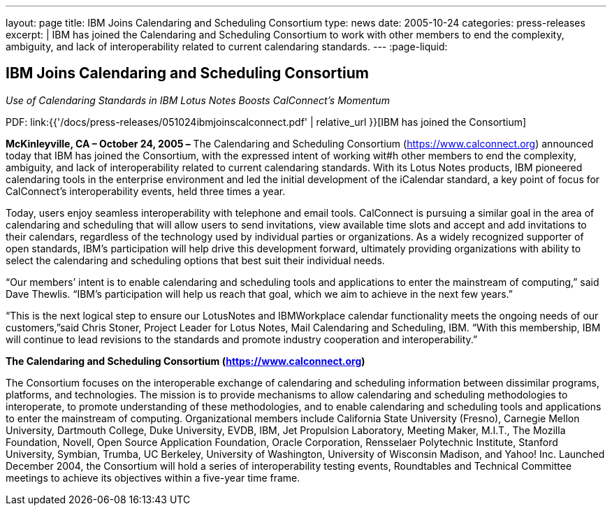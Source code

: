 ---
layout: page
title:  IBM Joins Calendaring and Scheduling Consortium
type: news
date: 2005-10-24
categories: press-releases
excerpt: |
  IBM has joined the Calendaring and Scheduling Consortium to work with other
  members to end the complexity, ambiguity, and lack of interoperability related
  to current calendaring standards.
---
:page-liquid:

== IBM Joins Calendaring and Scheduling Consortium

_Use of Calendaring Standards in IBM Lotus Notes Boosts CalConnect’s Momentum_

PDF: link:{{'/docs/press-releases/051024ibmjoinscalconnect.pdf' | relative_url }}[IBM has joined the Consortium]


*McKinleyville, CA – October 24, 2005 –* The Calendaring and Scheduling
Consortium (https://www.calconnect.org) announced today that IBM has joined the
Consortium, with the expressed intent of working wit#h other members to end the
complexity, ambiguity, and lack of interoperability related to current
calendaring standards. With its Lotus Notes products, IBM pioneered calendaring
tools in the enterprise environment and led the initial development of the
iCalendar standard, a key point of focus for CalConnect’s interoperability
events, held three times a year.

Today, users enjoy seamless interoperability with telephone and email
tools. CalConnect is pursuing a similar goal in the area of calendaring
and scheduling that will allow users to send invitations, view available
time slots and accept and add invitations to their calendars, regardless
of the technology used by individual parties or organizations. As a
widely recognized supporter of open standards, IBM's participation will
help drive this development forward, ultimately providing organizations
with ability to select the calendaring and scheduling options that best
suit their individual needs.

“Our members’ intent is to enable calendaring and scheduling tools and
applications to enter the mainstream of computing,” said Dave Thewlis.
“IBM’s participation will help us reach that goal, which we aim to
achieve in the next few years.”

“This is the next logical step to ensure our LotusNotes and IBMWorkplace
calendar
functionality meets the ongoing needs of our customers,”said Chris
Stoner, Project Leader for Lotus Notes, Mail Calendaring and Scheduling,
IBM. “With this membership, IBM will continue to lead revisions to the
standards and promote industry cooperation and interoperability.”

*The Calendaring and Scheduling Consortium (https://www.calconnect.org)*

The Consortium focuses on the interoperable exchange of calendaring and
scheduling
information between dissimilar programs, platforms, and technologies.
The mission is to provide mechanisms to allow calendaring and scheduling
methodologies to interoperate, to promote understanding of these
methodologies, and to enable calendaring and scheduling tools and
applications to enter the mainstream of computing. Organizational
members include California State University (Fresno), Carnegie Mellon
University, Dartmouth College, Duke University, EVDB, IBM, Jet
Propulsion Laboratory, Meeting Maker, M.I.T., The Mozilla Foundation,
Novell, Open Source Application Foundation, Oracle Corporation,
Rensselaer Polytechnic Institute, Stanford University, Symbian, Trumba,
UC Berkeley, University of Washington, University of Wisconsin Madison,
and Yahoo! Inc. Launched December 2004, the Consortium will hold a
series of interoperability testing events, Roundtables and Technical
Committee meetings to achieve its objectives within a five-year time
frame.

